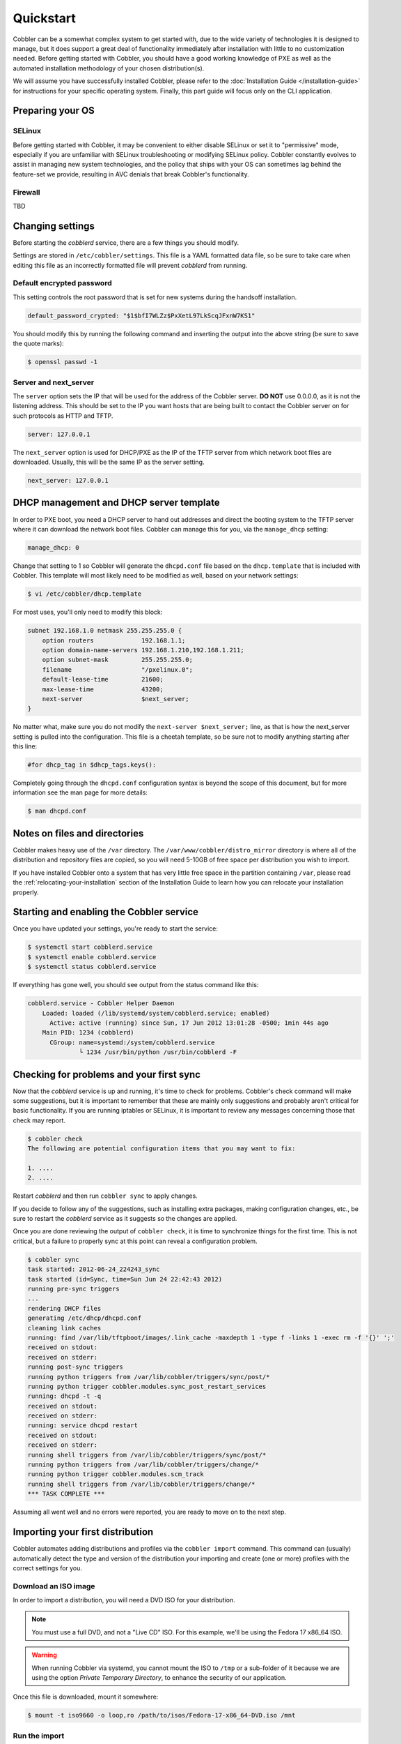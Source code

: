 **********
Quickstart
**********

Cobbler can be a somewhat complex system to get started with, due to the wide variety of technologies it is designed to
manage, but it does support a great deal of functionality immediately after installation with little to no customization
needed. Before getting started with Cobbler, you should have a good working knowledge of PXE as well as the automated
installation methodology of your chosen distribution(s).

We will assume you have successfully installed Cobbler, please refer to the
:doc:`Installation Guide </installation-guide>` for instructions for your specific operating system. Finally, this part
guide will focus only on the CLI application.


Preparing your OS
#################

SELinux
=======

Before getting started with Cobbler, it may be convenient to either disable SELinux or set it to "permissive" mode,
especially if you are unfamiliar with SELinux troubleshooting or modifying SELinux policy. Cobbler constantly evolves to
assist in managing new system technologies, and the policy that ships with your OS can sometimes lag behind the
feature-set we provide, resulting in AVC denials that break Cobbler's functionality.

Firewall
========
TBD


Changing settings
#################

Before starting the `cobblerd` service, there are a few things you should modify.

Settings are stored in ``/etc/cobbler/settings``. This file is a YAML formatted data file, so be sure to take care when
editing this file as an incorrectly formatted file will prevent `cobblerd` from running.


Default encrypted password
==========================

This setting controls the root password that is set for new systems during the handsoff installation.

.. code::

    default_password_crypted: "$1$bfI7WLZz$PxXetL97LkScqJFxnW7KS1"

You should modify this by running the following command and inserting the output into the above string (be sure to save
the quote marks):

.. code-block:: shell

    $ openssl passwd -1


Server and next_server
======================

The ``server`` option sets the IP that will be used for the address of the Cobbler server. **DO NOT** use 0.0.0.0, as it
is not the listening address. This should be set to the IP you want hosts that are being built to contact the Cobbler
server on for such protocols as HTTP and TFTP.

.. code::

    server: 127.0.0.1

The ``next_server`` option is used for DHCP/PXE as the IP of the TFTP server from which network boot files are
downloaded. Usually, this will be the same IP as the server setting.

.. code::

    next_server: 127.0.0.1


DHCP management and DHCP server template
########################################

In order to PXE boot, you need a DHCP server to hand out addresses and direct the booting system to the TFTP server
where it can download the network boot files. Cobbler can manage this for you, via the ``manage_dhcp`` setting:

.. code::

    manage_dhcp: 0

Change that setting to 1 so Cobbler will generate the ``dhcpd.conf`` file based on the ``dhcp.template`` that is
included with Cobbler. This template will most likely need to be modified as well, based on your network settings:

.. code-block:: shell

    $ vi /etc/cobbler/dhcp.template

For most uses, you'll only need to modify this block:

.. code::

    subnet 192.168.1.0 netmask 255.255.255.0 {
        option routers             192.168.1.1;
        option domain-name-servers 192.168.1.210,192.168.1.211;
        option subnet-mask         255.255.255.0;
        filename                   "/pxelinux.0";
        default-lease-time         21600;
        max-lease-time             43200;
        next-server                $next_server;
    }

No matter what, make sure you do not modify the ``next-server $next_server;`` line, as that is how the next_server
setting is pulled into the configuration. This file is a cheetah template, so be sure not to modify anything starting
after this line:

.. code::

    #for dhcp_tag in $dhcp_tags.keys():

Completely going through the ``dhcpd.conf`` configuration syntax is beyond the scope of this document, but for more
information see the man page for more details:

.. code-block:: shell

    $ man dhcpd.conf


Notes on files and directories
##############################

Cobbler makes heavy use of the ``/var`` directory. The ``/var/www/cobbler/distro_mirror`` directory is where all of the
distribution and repository files are copied, so you will need 5-10GB of free space per distribution you wish to import.

If you have installed Cobbler onto a system that has very little free space in the partition containing ``/var``, please
read the :ref:`relocating-your-installation` section of the Installation Guide to learn how you can relocate your
installation properly.


Starting and enabling the Cobbler service
#########################################

Once you have updated your settings, you're ready to start the service:

.. code-block:: shell

    $ systemctl start cobblerd.service
    $ systemctl enable cobblerd.service
    $ systemctl status cobblerd.service

If everything has gone well, you should see output from the status command like this:

.. code-block:: shell

    cobblerd.service - Cobbler Helper Daemon
        Loaded: loaded (/lib/systemd/system/cobblerd.service; enabled)
          Active: active (running) since Sun, 17 Jun 2012 13:01:28 -0500; 1min 44s ago
        Main PID: 1234 (cobblerd)
          CGroup: name=systemd:/system/cobblerd.service
                  └ 1234 /usr/bin/python /usr/bin/cobblerd -F


Checking for problems and your first sync
#########################################

Now that the `cobblerd` service is up and running, it's time to check for problems. Cobbler's check command will make some
suggestions, but it is important to remember that these are mainly only suggestions and probably aren't critical for
basic functionality. If you are running iptables or SELinux, it is important to review any messages concerning those that
check may report.

.. code-block:: shell

    $ cobbler check
    The following are potential configuration items that you may want to fix:

    1. ....
    2. ....

Restart `cobblerd` and then run ``cobbler sync`` to apply changes.

If you decide to follow any of the suggestions, such as installing extra packages, making configuration changes, etc.,
be sure to restart the `cobblerd` service as it suggests so the changes are applied.

Once you are done reviewing the output of ``cobbler check``, it is time to synchronize things for the first time. This
is not critical, but a failure to properly sync at this point can reveal a configuration problem.

.. code-block:: shell

    $ cobbler sync
    task started: 2012-06-24_224243_sync
    task started (id=Sync, time=Sun Jun 24 22:42:43 2012)
    running pre-sync triggers
    ...
    rendering DHCP files
    generating /etc/dhcp/dhcpd.conf
    cleaning link caches
    running: find /var/lib/tftpboot/images/.link_cache -maxdepth 1 -type f -links 1 -exec rm -f '{}' ';'
    received on stdout:
    received on stderr:
    running post-sync triggers
    running python triggers from /var/lib/cobbler/triggers/sync/post/*
    running python trigger cobbler.modules.sync_post_restart_services
    running: dhcpd -t -q
    received on stdout:
    received on stderr:
    running: service dhcpd restart
    received on stdout:
    received on stderr:
    running shell triggers from /var/lib/cobbler/triggers/sync/post/*
    running python triggers from /var/lib/cobbler/triggers/change/*
    running python trigger cobbler.modules.scm_track
    running shell triggers from /var/lib/cobbler/triggers/change/*
    *** TASK COMPLETE ***

Assuming all went well and no errors were reported, you are ready to move on to the next step.


Importing your first distribution
#################################

Cobbler automates adding distributions and profiles via the ``cobbler import`` command. This command can (usually)
automatically detect the type and version of the distribution your importing and create (one or more) profiles with the
correct settings for you.


Download an ISO image
=====================

In order to import a distribution, you will need a DVD ISO for your distribution.

.. note::
   You must use a full DVD, and not a "Live CD" ISO. For this example, we'll be using the Fedora 17 x86_64 ISO.

.. warning::
   When running Cobbler via systemd, you cannot mount the ISO to ``/tmp`` or a sub-folder of it because we are using the
   option `Private Temporary Directory`, to enhance the security of our application.

Once this file is downloaded, mount it somewhere:

.. code-block:: shell

    $ mount -t iso9660 -o loop,ro /path/to/isos/Fedora-17-x86_64-DVD.iso /mnt


Run the import
==============

You are now ready to import the distribution. The name and path arguments are the only required options for import:

.. code-block:: shell

    $ cobbler import --name=fedora17 --arch=x86_64 --path=/mnt

The ``--arch`` option need not be specified, as it will normally be auto-detected. We're doing so in this example in
order to prevent multiple architectures from being found.


Listing objects
+++++++++++++++

If no errors were reported during the import, you can view details about the distros and profiles that were created
during the import.

.. code-block:: shell

    $ cobbler distro list
    $ cobbler profile list

The import command will typically create at least one distro/profile pair, which will have the same name as shown above.
In some cases (for instance when a Xen-based kernel is found), more than one distro/profile pair will be created.


Object details
++++++++++++++

The report command shows the details of objects in Cobbler:

.. code-block:: shell

    $ cobbler distro report --name=fedora17-x86_64
    Name                            : fedora17-x86_64
    Architecture                    : x86_64
    TFTP Boot Files                 : {}
    Breed                           : redhat
    Comment                         :
    Fetchable Files                 : {}
    Initrd                          : /var/www/cobbler/distro_mirror/fedora17-x86_64/images/pxeboot/initrd.img
    Kernel                          : /var/www/cobbler/distro_mirror/fedora17-x86_64/images/pxeboot/vmlinuz
    Kernel Options                  : {}
    Kernel Options (Post Install)   : {}
    Automatic Installation Template Metadata : {'tree': 'http://@@http_server@@/cblr/links/fedora17-x86_64'}
    Management Classes              : []
    OS Version                      : fedora17
    Owners                          : ['admin']
    Red Hat Management Key          : <<inherit>>
    Red Hat Management Server       : <<inherit>>
    Template Files                  : {}

As you can see above, the import command filled out quite a few fields automatically, such as the breed, OS version, and
initrd/kernel file locations. The "Automatic Installation Template Metadata" field (``--autoinstall_meta`` internally)
is used for miscellaneous variables, and contains the critical "tree" variable. This is used in the automated
installation templates to specify the URL where the installation files can be found.

Something else to note: some fields are set to ``<<inherit>>``. This means they will use either the default setting
(found in the settings file), or (in the case of profiles, sub-profiles, and systems) will use whatever is set in the
parent object.


Creating a system
+++++++++++++++++

Now that you have a distro and profile, you can create a system. Profiles can be used to PXE boot, but most of the
features in Cobbler revolve around system objects. The more information you give about a system, the more Cobbler will
do automatically for you.

First, we'll create a system object based on the profile that was created during the import. When creating a system, the
name and profile are the only two required fields:

.. code-block:: shell

    $ cobbler system add --name=test --profile=fedora17-x86_64
    $ cobbler system list
    test
    $ cobbler system report --name=test
    Name                           : test
    TFTP Boot Files                : {}
    Comment                        :
    Enable gPXE?                   : 0
    Fetchable Files                : {}
    Gateway                        :
    Hostname                       :
    Image                          :
    IPv6 Autoconfiguration         : False
    IPv6 Default Device            :
    Kernel Options                 : {}
    Kernel Options (Post Install)  : {}
    Automatic Installation Template: <<inherit>>
    Automatic Installation Template Metadata: {}
    Management Classes             : []
    Management Parameters          : <<inherit>>
    Name Servers                   : []
    Name Servers Search Path       : []
    Netboot Enabled                : True
    Owners                         : ['admin']
    Power Management Address       :
    Power Management ID            :
    Power Management Password      :
    Power Management Type          : ipmitool
    Power Management Username      :
    Profile                        : fedora17-x86_64
    Proxy                          : <<inherit>>
    Red Hat Management Key         : <<inherit>>
    Red Hat Management Server      : <<inherit>>
    Repos Enabled                  : False
    Server Override                : <<inherit>>
    Status                         : production
    Template Files                 : {}
    Virt Auto Boot                 : <<inherit>>
    Virt CPUs                      : <<inherit>>
    Virt Disk Driver Type          : <<inherit>>
    Virt File Size(GB)             : <<inherit>>
    Virt Path                      : <<inherit>>
    Virt RAM (MB)                  : <<inherit>>
    Virt Type                      : <<inherit>>

The primary reason for creating a system object is network configuration. When using profiles, you're limited to DHCP
interfaces, but with systems you can specify many more network configuration options.

So now we'll setup a single, simple interface in the ``192.168.1/24`` network:

.. code-block:: shell

    $ cobbler system edit --name=test --interface=eth0 --mac=00:11:22:AA:BB:CC --ip-address=192.168.1.100 --netmask=255.255.255.0 --static=1 --dns-name=test.mydomain.com

The default gateway isn't specified per-NIC, so just add that separately (along with the hostname):

.. code-block:: shell

    $ cobbler system edit --name=test --gateway=192.168.1.1 --hostname=test.mydomain.com

The ``--hostname`` field corresponds to the local system name and is returned by the ``hostname`` command. The
``--dns-name`` (which can be set per-NIC) should correspond to a DNS A-record tied to the IP of that interface.
Neither are required, but it is a good practice to specify both. Some advanced features (like configuration management)
rely on the ``--dns-name`` field for system record look-ups.

Whenever a system is edited, Cobbler executes what is known as a "lite sync", which regenerates critical files like the
PXE boot file in the TFTP root directory. One thing it will **NOT** do is execute service management actions, like
regenerating the ``dhcpd.conf`` and restarting the DHCP service. After adding a system with a static interface it is a
good idea to execute a full ``cobbler sync`` to ensure the dhcpd.conf file is rewritten with the correct static lease
and the service is bounced.
